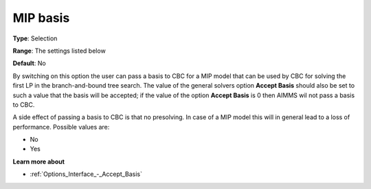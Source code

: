 .. _CBC_MIP_-_MIP_Basis:


MIP basis
=========



**Type**:	Selection	

**Range**:	The settings listed below	

**Default**:	No	



By switching on this option the user can pass a basis to CBC for a MIP model that can be used by CBC for solving the first LP in the branch-and-bound tree search. The value of the general solvers option **Accept Basis**  should also be set to such a value that the basis will be accepted; if the value of the option **Accept Basis**  is 0 then AIMMS wil not pass a basis to CBC.



A side effect of passing a basis to CBC is that no presolving. In case of a MIP model this will in general lead to a loss of performance. Possible values are:



*	No
*	Yes




**Learn more about** 

*	:ref:`Options_Interface_-_Accept_Basis`  
